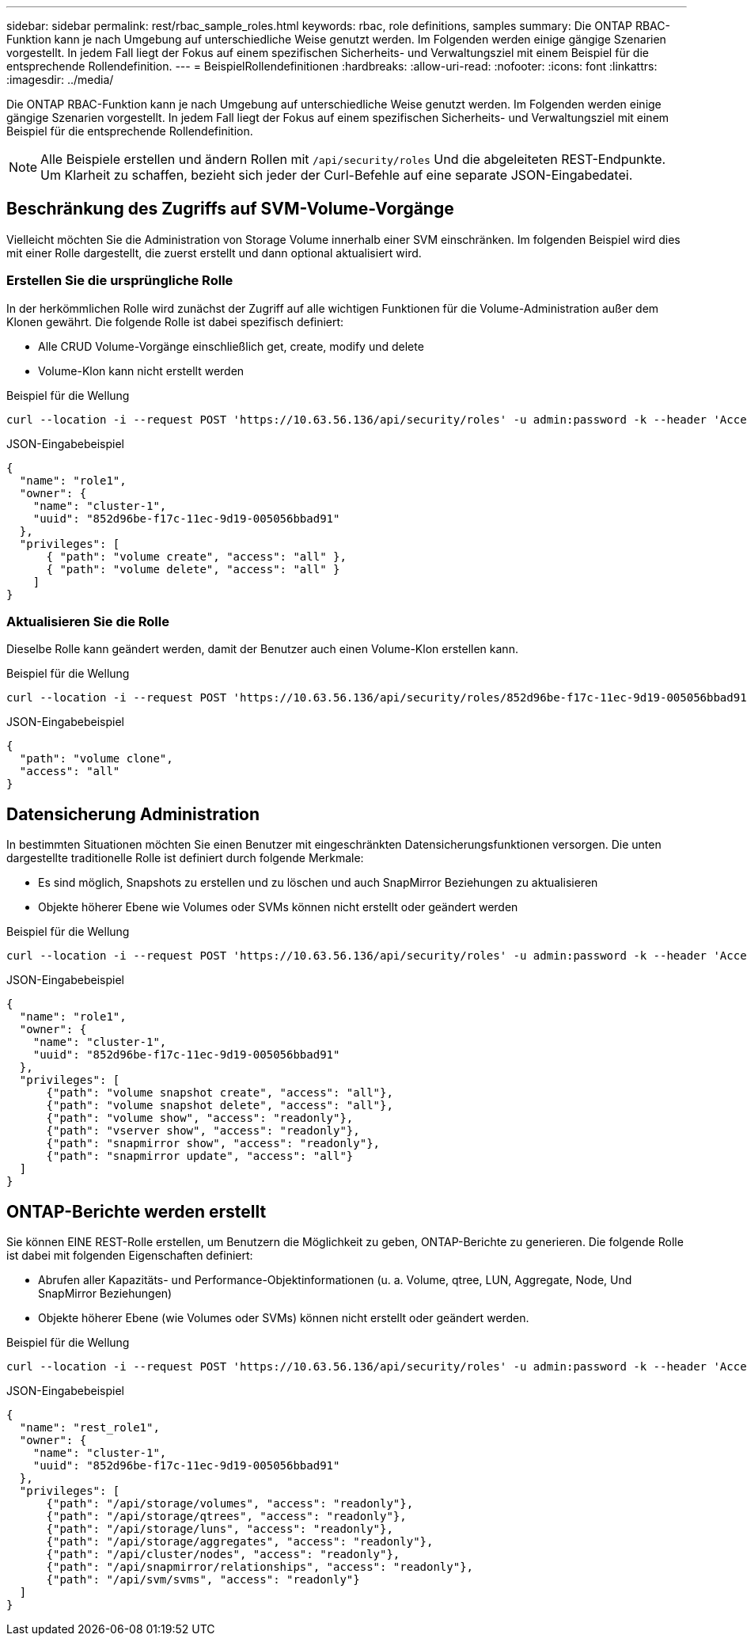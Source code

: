 ---
sidebar: sidebar 
permalink: rest/rbac_sample_roles.html 
keywords: rbac, role definitions, samples 
summary: Die ONTAP RBAC-Funktion kann je nach Umgebung auf unterschiedliche Weise genutzt werden. Im Folgenden werden einige gängige Szenarien vorgestellt. In jedem Fall liegt der Fokus auf einem spezifischen Sicherheits- und Verwaltungsziel mit einem Beispiel für die entsprechende Rollendefinition. 
---
= BeispielRollendefinitionen
:hardbreaks:
:allow-uri-read: 
:nofooter: 
:icons: font
:linkattrs: 
:imagesdir: ../media/


[role="lead"]
Die ONTAP RBAC-Funktion kann je nach Umgebung auf unterschiedliche Weise genutzt werden. Im Folgenden werden einige gängige Szenarien vorgestellt. In jedem Fall liegt der Fokus auf einem spezifischen Sicherheits- und Verwaltungsziel mit einem Beispiel für die entsprechende Rollendefinition.


NOTE: Alle Beispiele erstellen und ändern Rollen mit `/api/security/roles` Und die abgeleiteten REST-Endpunkte. Um Klarheit zu schaffen, bezieht sich jeder der Curl-Befehle auf eine separate JSON-Eingabedatei.



== Beschränkung des Zugriffs auf SVM-Volume-Vorgänge

Vielleicht möchten Sie die Administration von Storage Volume innerhalb einer SVM einschränken. Im folgenden Beispiel wird dies mit einer Rolle dargestellt, die zuerst erstellt und dann optional aktualisiert wird.



=== Erstellen Sie die ursprüngliche Rolle

In der herkömmlichen Rolle wird zunächst der Zugriff auf alle wichtigen Funktionen für die Volume-Administration außer dem Klonen gewährt. Die folgende Rolle ist dabei spezifisch definiert:

* Alle CRUD Volume-Vorgänge einschließlich get, create, modify und delete
* Volume-Klon kann nicht erstellt werden


.Beispiel für die Wellung
[source, curl]
----
curl --location -i --request POST 'https://10.63.56.136/api/security/roles' -u admin:password -k --header 'Accept: */*' --data @JSONinput
----
.JSON-Eingabebeispiel
[source, json]
----
{
  "name": "role1",
  "owner": {
    "name": "cluster-1",
    "uuid": "852d96be-f17c-11ec-9d19-005056bbad91"
  },
  "privileges": [
      { "path": "volume create", "access": "all" },
      { "path": "volume delete", "access": "all" }
    ]
}
----


=== Aktualisieren Sie die Rolle

Dieselbe Rolle kann geändert werden, damit der Benutzer auch einen Volume-Klon erstellen kann.

.Beispiel für die Wellung
[source, curl]
----
curl --location -i --request POST 'https://10.63.56.136/api/security/roles/852d96be-f17c-11ec-9d19-005056bbad91/role1/privileges' -u admin:password -k --header 'Accept: */*' --data @JSONinput
----
.JSON-Eingabebeispiel
[source, json]
----
{
  "path": "volume clone",
  "access": "all"
}
----


== Datensicherung Administration

In bestimmten Situationen möchten Sie einen Benutzer mit eingeschränkten Datensicherungsfunktionen versorgen. Die unten dargestellte traditionelle Rolle ist definiert durch folgende Merkmale:

* Es sind möglich, Snapshots zu erstellen und zu löschen und auch SnapMirror Beziehungen zu aktualisieren
* Objekte höherer Ebene wie Volumes oder SVMs können nicht erstellt oder geändert werden


.Beispiel für die Wellung
[source, curl]
----
curl --location -i --request POST 'https://10.63.56.136/api/security/roles' -u admin:password -k --header 'Accept: */*' --data @JSONinput
----
.JSON-Eingabebeispiel
[source, json]
----
{
  "name": "role1",
  "owner": {
    "name": "cluster-1",
    "uuid": "852d96be-f17c-11ec-9d19-005056bbad91"
  },
  "privileges": [
      {"path": "volume snapshot create", "access": "all"},
      {"path": "volume snapshot delete", "access": "all"},
      {"path": "volume show", "access": "readonly"},
      {"path": "vserver show", "access": "readonly"},
      {"path": "snapmirror show", "access": "readonly"},
      {"path": "snapmirror update", "access": "all"}
  ]
}
----


== ONTAP-Berichte werden erstellt

Sie können EINE REST-Rolle erstellen, um Benutzern die Möglichkeit zu geben, ONTAP-Berichte zu generieren. Die folgende Rolle ist dabei mit folgenden Eigenschaften definiert:

* Abrufen aller Kapazitäts- und Performance-Objektinformationen (u. a. Volume, qtree, LUN, Aggregate, Node, Und SnapMirror Beziehungen)
* Objekte höherer Ebene (wie Volumes oder SVMs) können nicht erstellt oder geändert werden.


.Beispiel für die Wellung
[source, curl]
----
curl --location -i --request POST 'https://10.63.56.136/api/security/roles' -u admin:password -k --header 'Accept: */*' --data @JSONinput
----
.JSON-Eingabebeispiel
[source, json]
----
{
  "name": "rest_role1",
  "owner": {
    "name": "cluster-1",
    "uuid": "852d96be-f17c-11ec-9d19-005056bbad91"
  },
  "privileges": [
      {"path": "/api/storage/volumes", "access": "readonly"},
      {"path": "/api/storage/qtrees", "access": "readonly"},
      {"path": "/api/storage/luns", "access": "readonly"},
      {"path": "/api/storage/aggregates", "access": "readonly"},
      {"path": "/api/cluster/nodes", "access": "readonly"},
      {"path": "/api/snapmirror/relationships", "access": "readonly"},
      {"path": "/api/svm/svms", "access": "readonly"}
  ]
}
----
